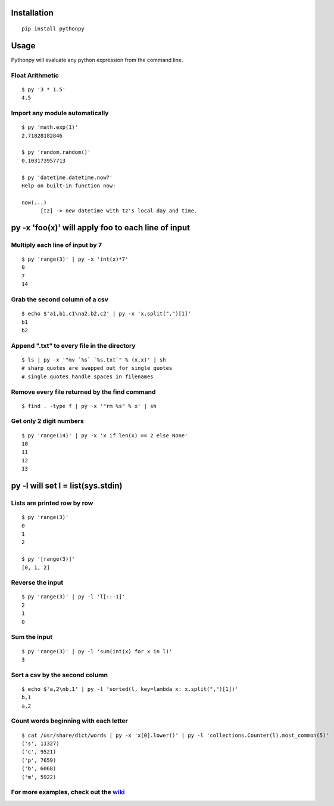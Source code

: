 Installation
------------

::

  pip install pythonpy

::

Usage
-----------------------------------------------

Pythonpy will evaluate any python expression from the command line.

Float Arithmetic
~~~~~~~~~~~~~~~~

::

  $ py '3 * 1.5' 
  4.5

::

Import any module automatically
~~~~~~~~~~~~~~~~~~~~~~~~~~~~

::

  $ py 'math.exp(1)'
  2.71828182846

  $ py 'random.random()'
  0.103173957713
  
  $ py 'datetime.datetime.now?'
  Help on built-in function now:

  now(...)
        [tz] -> new datetime with tz's local day and time.


::

py -x 'foo(x)' will apply foo to each line of input
---------------------------------------------------

Multiply each line of input by 7
~~~~~~~~~~~~~~~~~~~~~~~~~~~~~~~~~

::

  $ py 'range(3)' | py -x 'int(x)*7'
  0
  7
  14

::

Grab the second column of a csv
~~~~~~~~~~~~~~~~~~~~~~~~~~~~~~

::

  $ echo $'a1,b1,c1\na2,b2,c2' | py -x 'x.split(",")[1]'
  b1
  b2

::

Append ".txt" to every file in the directory
~~~~~~~~~~~~~~~~~~~~~~~~~~~~~~~~~~~~~~~~~~~~

::

  $ ls | py -x '"mv `%s` `%s.txt`" % (x,x)' | sh 
  # sharp quotes are swapped out for single quotes
  # single quotes handle spaces in filenames

::

Remove every file returned by the find command
~~~~~~~~~~~~~~~~~~~~~~~~~~~~~~~~~~~~~~~~~~~~

::

  $ find . -type f | py -x '"rm %s" % x' | sh 

::

Get only 2 digit numbers
~~~~~~~~~~~~~~~~~~~~~

::

  $ py 'range(14)' | py -x 'x if len(x) == 2 else None'
  10
  11
  12
  13

::

py -l will set l = list(sys.stdin)
-------------------------------------------

Lists are printed row by row
~~~~~~~~~~~~~~~~~~~~~~~~~~~~

::

  $ py 'range(3)'
  0
  1
  2

  $ py '[range(3)]'
  [0, 1, 2]

::

Reverse the input
~~~~~~~~~~~~~~~~~

::

  $ py 'range(3)' | py -l 'l[::-1]'
  2
  1
  0

::

Sum the input
~~~~~~~~~~~~~

::

  $ py 'range(3)' | py -l 'sum(int(x) for x in l)'
  3

::

Sort a csv by the second column
~~~~~~~~~~~~~~~~~~~~~~~~~~~~~~~

::

  $ echo $'a,2\nb,1' | py -l 'sorted(l, key=lambda x: x.split(",")[1])'
  b,1
  a,2

::

Count words beginning with each letter
~~~~~~~~~~~~~~~~~~~~~~~~~~~~~~~~~~~~~~

::

  $ cat /usr/share/dict/words | py -x 'x[0].lower()' | py -l 'collections.Counter(l).most_common(5)'
  ('s', 11327)
  ('c', 9521)
  ('p', 7659)
  ('b', 6068)
  ('m', 5922)

::

For more examples, check out the `wiki <http://github.com/Russell91/pythonpy/wiki>`__
~~~~~~~~~~~~~~~~~~~~~~~~~~~~~~~~~~~~~~~~~~~~~~~~~~~~~~~~~~~~~~~~~~~~~~~~~~~~~~~~~~~~~~~~~~~~~~~~~
